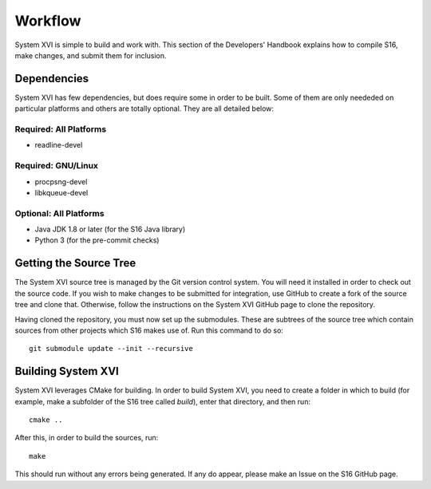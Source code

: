 Workflow
========

System XVI is simple to build and work with. This section of the Developers'
Handbook explains how to compile S16, make changes, and submit them for
inclusion.

Dependencies
~~~~~~~~~~~~

System XVI has few dependencies, but does require some in order to be built.
Some of them are only neededed on particular platforms and others are totally
optional. They are all detailed below:

Required: All Platforms
***********************
- readline-devel

Required: GNU/Linux
*******************
- procpsng-devel
- libkqueue-devel

Optional: All Platforms
***********************
- Java JDK 1.8 or later (for the S16 Java library)
- Python 3 (for the pre-commit checks)

Getting the Source Tree
~~~~~~~~~~~~~~~~~~~~~~~

The System XVI source tree is managed by the Git version control system. You
will need it installed in order to check out the source code. If you wish to
make changes to be submitted for integration, use GitHub to create a fork of
the source tree and clone that. Otherwise, follow the instructions on the
System XVI GitHub page to clone the repository.

Having cloned the repository, you must now set up the submodules. These are
subtrees of the source tree which contain sources from other projects which
S16 makes use of. Run this command to do so:

::

  git submodule update --init --recursive


Building System XVI
~~~~~~~~~~~~~~~~~~~

System XVI leverages CMake for building. In order to build System XVI, you need
to create a folder in which to build (for example, make a subfolder of the S16
tree called *build*), enter that directory, and then run:

::

  cmake ..

After this, in order to build the sources, run:

::

  make


This should run without any errors being generated. If any do appear, please
make an Issue on the S16 GitHub page.